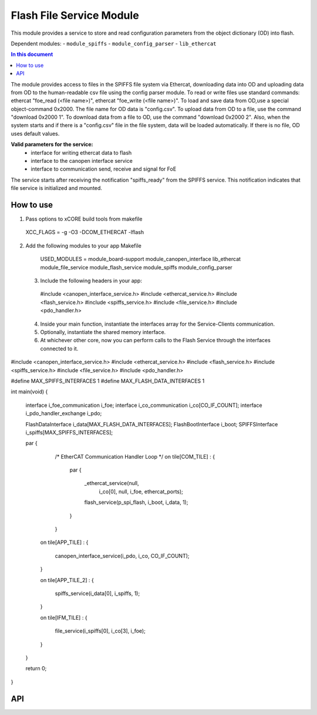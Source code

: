 .. _file_service_module:

=============================
Flash File Service Module
=============================

This module provides a service to store and read configuration parameters from the object dictionary (OD) into flash.

Dependent modules:
- ``module_spiffs``
- ``module_config_parser``
- ``lib_ethercat``

.. contents:: In this document
    :backlinks: none
    :depth: 3

.. cssclass:: github

  `See Module on Public Repository <https://github.com/synapticon/sc_sncn_ethercat_drive/tree/master/module_file_service>`_

The module provides access to files in the SPIFFS file system via Ethercat, downloading data into OD and uploading data from OD to the human-readable csv file using the config parser module. To read or write files use standard commands: ethercat "foe_read (<file name>)", ethercat "foe_write (<file name>)". To load and save data from OD,use a special object-command 0x2000. The file name for OD data is "config.csv". To upload data from OD to a file, use the command "download 0x2000 1". To download data from a file to OD, use the command "download 0x2000 2". Also, when the system starts and if there is a "config.csv" file in the file system, data will be loaded automatically. If there is no file, OD uses default values.

**Valid parameters for the service:**
 - interface for writing ethercat data to flash
 - interface to the canopen interface service
 - interface to communication send, receive and signal for FoE

The service starts after receiving the notification "spiffs_ready" from the SPIFFS service. This notification indicates that file service is initialized and mounted.

How to use
==========
1. Pass options to xCORE build tools from makefile ::
  
  XCC_FLAGS = -g -O3 -DCOM_ETHERCAT -lflash

2. Add the following modules to your app Makefile ::

  USED_MODULES = module_board-support module_canopen_interface lib_ethercat module_file_service module_flash_service  module_spiffs module_config_parser

 3. Include the following headers in your app::
  
  #include <canopen_interface_service.h>
  #include <ethercat_service.h>
  #include <flash_service.h>
  #include <spiffs_service.h>
  #include <file_service.h>
  #include <pdo_handler.h>

 4. Inside your main function, instantiate the interfaces array for the Service-Clients communication.

 5. Optionally, instantiate the shared memory interface.

 6. At whichever other core, now you can perform calls to the Flash Service through the interfaces connected to it.

    .. code-block:: c
#include <canopen_interface_service.h>
#include <ethercat_service.h>
#include <flash_service.h>
#include <spiffs_service.h>
#include <file_service.h>
#include <pdo_handler.h>

#define MAX_SPIFFS_INTERFACES 1
#define MAX_FLASH_DATA_INTERFACES 1

int main(void)
{
    interface i_foe_communication i_foe;
    interface i_co_communication i_co[CO_IF_COUNT];
    interface i_pdo_handler_exchange i_pdo;

    FlashDataInterface i_data[MAX_FLASH_DATA_INTERFACES];
    FlashBootInterface i_boot;
    SPIFFSInterface i_spiffs[MAX_SPIFFS_INTERFACES];

    par
    {
        /* EtherCAT Communication Handler Loop */
        on tile[COM_TILE] :
        {
            par
            {
                _ethercat_service(null,
                                 i_co[0],
                                 null,
                                 i_foe,
                                 ethercat_ports);

                flash_service(p_spi_flash, i_boot, i_data, 1);
            }
        }

       on tile[APP_TILE] :
       {
           canopen_interface_service(i_pdo, i_co, CO_IF_COUNT);
       }

       on tile[APP_TILE_2] :
       {
           spiffs_service(i_data[0], i_spiffs, 1);
       }

       on tile[IFM_TILE] :
       {
           file_service(i_spiffs[0], i_co[3], i_foe);
       }

    }

    return 0;
}



API
===


.. doxygenfunction:: file_service
